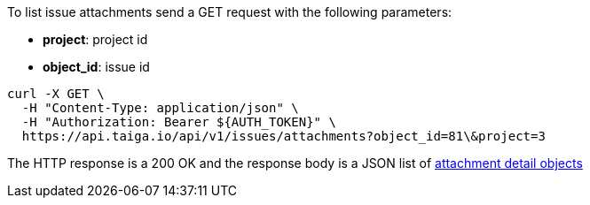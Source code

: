 To list issue attachments send a GET request with the following parameters:

- *project*: project id
- *object_id*: issue id

[source,bash]
----
curl -X GET \
  -H "Content-Type: application/json" \
  -H "Authorization: Bearer ${AUTH_TOKEN}" \
  https://api.taiga.io/api/v1/issues/attachments?object_id=81\&project=3
----

The HTTP response is a 200 OK and the response body is a JSON list of link:#object-attachment-detail[attachment detail objects]

